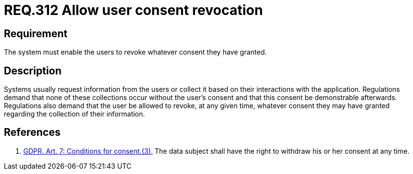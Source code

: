 :slug: rules/312/
:category: privacy
:description: This document contains the details of the security requirements related to the management and protection of data privacy in the organization. This requirement establishes the importance of allowing the user to revoke their consent regarding the collection of their information.
:keywords: Requirement, Security, Data, GDPR, Consent Revocation, Regulation
:rules: yes

= REQ.312 Allow user consent revocation

== Requirement

The system must enable the users to revoke whatever consent they have granted.

== Description

Systems usually request information from the users or collect it based
on their interactions with the application.
Regulations demand that none of these collections occur without the user's
consent and that this consent be demonstrable afterwards.
Regulations also demand that the user be allowed to revoke,
at any given time,
whatever consent they may have granted regarding the collection of their
information.

== References

. [[r1]] link:https://gdpr-info.eu/art-7-gdpr/[GDPR. Art. 7: Conditions for consent.(3).]
The data subject shall have the right to withdraw his or her consent at any
time.
